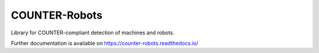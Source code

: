..
    This file is part of COUNTER-Robots.
    Copyright (C) 2018 CERN.

    COUNTER-Robots is free software; you can redistribute it and/or modify it
    under the terms of the MIT License; see LICENSE file for more details.

================
 COUNTER-Robots
================

.. image:: https://img.shields.io/github/license/inveniosoftware/counter-robots.svg
        :target: https://github.com/inveniosoftware/counter-robots/blob/master/LICENSE

.. image:: https://img.shields.io/travis/inveniosoftware/counter-robots.svg
        :target: https://travis-ci.org/inveniosoftware/counter-robots

.. image:: https://img.shields.io/coveralls/inveniosoftware/counter-robots.svg
        :target: https://coveralls.io/r/inveniosoftware/counter-robots

.. image:: https://img.shields.io/pypi/v/counter-robots.svg
        :target: https://pypi.org/pypi/counter-robots


Library for COUNTER-compliant detection of machines and robots.

Further documentation is available on
https://counter-robots.readthedocs.io/
